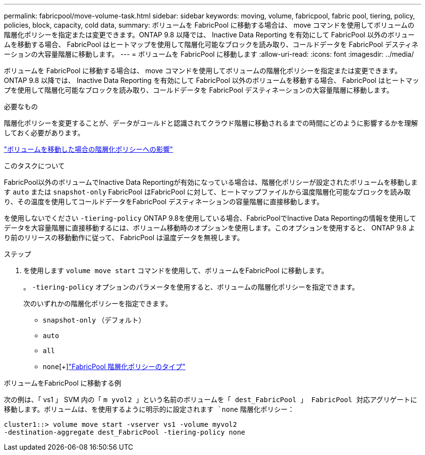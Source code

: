 ---
permalink: fabricpool/move-volume-task.html 
sidebar: sidebar 
keywords: moving, volume, fabricpool, fabric pool, tiering, policy, policies, block, capacity, cold data, 
summary: ボリュームを FabricPool に移動する場合は、 move コマンドを使用してボリュームの階層化ポリシーを指定または変更できます。ONTAP 9.8 以降では、 Inactive Data Reporting を有効にして FabricPool 以外のボリュームを移動する場合、 FabricPool はヒートマップを使用して階層化可能なブロックを読み取り、コールドデータを FabricPool デスティネーションの大容量階層に移動します。 
---
= ボリュームを FabricPool に移動します
:allow-uri-read: 
:icons: font
:imagesdir: ../media/


[role="lead"]
ボリュームを FabricPool に移動する場合は、 move コマンドを使用してボリュームの階層化ポリシーを指定または変更できます。ONTAP 9.8 以降では、 Inactive Data Reporting を有効にして FabricPool 以外のボリュームを移動する場合、 FabricPool はヒートマップを使用して階層化可能なブロックを読み取り、コールドデータを FabricPool デスティネーションの大容量階層に移動します。

.必要なもの
階層化ポリシーを変更することが、データがコールドと認識されてクラウド階層に移動されるまでの時間にどのように影響するかを理解しておく必要があります。

link:tiering-policies-concept.html#what-happens-to-the-tiering-policy-when-you-move-a-volume["ボリュームを移動した場合の階層化ポリシーへの影響"]

.このタスクについて
FabricPool以外のボリュームでInactive Data Reportingが有効になっている場合は、階層化ポリシーが設定されたボリュームを移動します `auto` または `snapshot-only` FabricPool はFabricPool に対して、ヒートマップファイルから温度階層化可能なブロックを読み取り、その温度を使用してコールドデータをFabricPool デスティネーションの容量階層に直接移動します。

を使用しないでください `-tiering-policy` ONTAP 9.8を使用している場合、FabricPoolでInactive Data Reportingの情報を使用してデータを大容量階層に直接移動するには、ボリューム移動時のオプションを使用します。このオプションを使用すると、 ONTAP 9.8 より前のリリースの移動動作に従って、 FabricPool は温度データを無視します。

.ステップ
. を使用します `volume move start` コマンドを使用して、ボリュームをFabricPool に移動します。
+
。 `-tiering-policy` オプションのパラメータを使用すると、ボリュームの階層化ポリシーを指定できます。

+
次のいずれかの階層化ポリシーを指定できます。

+
** `snapshot-only` （デフォルト）
** `auto`
** `all`
** `none`[+]link:tiering-policies-concept.html#types-of-fabricpool-tiering-policies["FabricPool 階層化ポリシーのタイプ"]




.ボリュームをFabricPool に移動する例
次の例は、「 vs1 」 SVM 内の「 `m yvol2 」という名前のボリュームを「 dest_FabricPool 」 FabricPool 対応アグリゲートに移動します。ボリュームは、を使用するように明示的に設定されます `none` 階層化ポリシー：

[listing]
----
cluster1::> volume move start -vserver vs1 -volume myvol2
-destination-aggregate dest_FabricPool -tiering-policy none
----